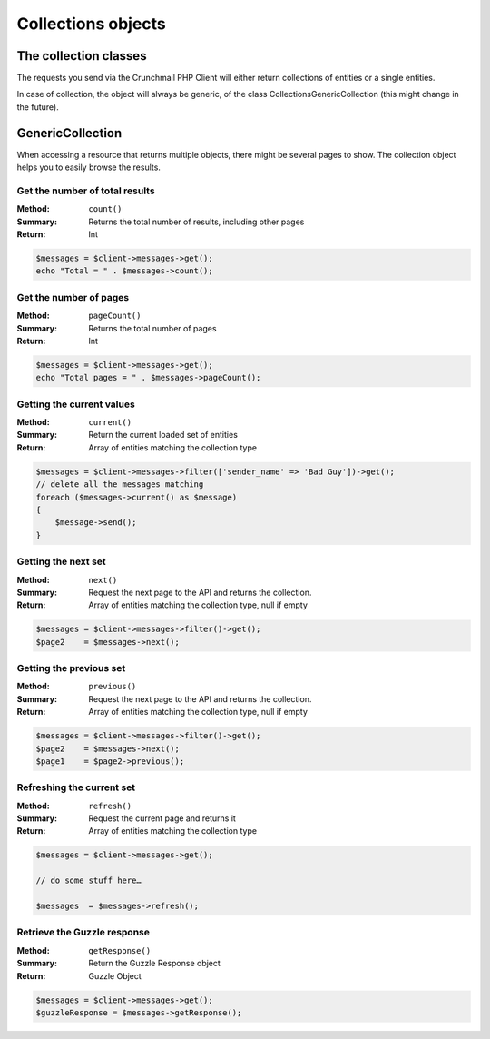 
===================
Collections objects
===================

The collection classes
======================

The requests you send via the Crunchmail PHP Client will either return
collections of entities or a single entities.

In case of collection, the object will always be generic, of the class
Collections\GenericCollection (this might change in the future).

GenericCollection
=================

When accessing a resource that returns multiple objects, there might be several
pages to show. The collection object helps you to easily browse the results.


Get the number of total results
-------------------------------

:Method: ``count()``
:Summary: Returns the total number of results, including other pages
:Return: Int

.. code-block:: php

    $messages = $client->messages->get();
    echo "Total = " . $messages->count();


Get the number of pages
-----------------------

:Method: ``pageCount()``
:Summary: Returns the total number of pages
:Return: Int

.. code-block:: php

    $messages = $client->messages->get();
    echo "Total pages = " . $messages->pageCount();


Getting the current values
--------------------------

:Method: ``current()``
:Summary: Return the current loaded set of entities
:Return: Array of entities matching the collection type

.. code-block:: php

    $messages = $client->messages->filter(['sender_name' => 'Bad Guy'])->get();
    // delete all the messages matching
    foreach ($messages->current() as $message)
    {
        $message->send();
    }


Getting the next set
--------------------

:Method: ``next()``
:Summary: Request the next page to the API and returns the collection.
:Return: Array of entities matching the collection type, null if empty

.. code-block:: php

    $messages = $client->messages->filter()->get();
    $page2    = $messages->next();


Getting the previous set
------------------------

:Method: ``previous()``
:Summary: Request the next page to the API and returns the collection.
:Return: Array of entities matching the collection type, null if empty

.. code-block:: php

    $messages = $client->messages->filter()->get();
    $page2    = $messages->next();
    $page1    = $page2->previous();


Refreshing the current set
--------------------------

:Method: ``refresh()``
:Summary: Request the current page and returns it
:Return: Array of entities matching the collection type

.. code-block:: php

    $messages = $client->messages->get();

    // do some stuff here…

    $messages  = $messages->refresh();


Retrieve the Guzzle response
----------------------------

:Method: ``getResponse()``
:Summary: Return the Guzzle Response object
:Return: Guzzle Object

.. code-block:: php

    $messages = $client->messages->get();
    $guzzleResponse = $messages->getResponse();
